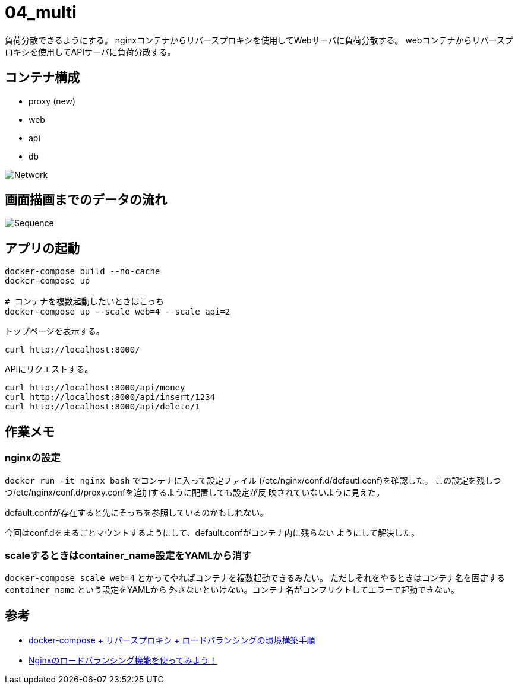 = 04_multi

負荷分散できるようにする。
nginxコンテナからリバースプロキシを使用してWebサーバに負荷分散する。
webコンテナからリバースプロキシを使用してAPIサーバに負荷分散する。

== コンテナ構成

* proxy (new)
* web
* api
* db

image:img/network.png[Network]

== 画面描画までのデータの流れ

image:img/draw_index.svg[Sequence]

== アプリの起動

[source,bash]
----
docker-compose build --no-cache
docker-compose up

# コンテナを複数起動したいときはこっち
docker-compose up --scale web=4 --scale api=2
----

トップページを表示する。

[source,bash]
----
curl http://localhost:8000/
----

APIにリクエストする。

[source,bash]
----
curl http://localhost:8000/api/money
curl http://localhost:8000/api/insert/1234
curl http://localhost:8000/api/delete/1
----

== 作業メモ

=== nginxの設定

`docker run -it nginx bash` でコンテナに入って設定ファイル
(/etc/nginx/conf.d/defautl.conf)を確認した。
この設定を残しつつ/etc/nginx/conf.d/proxy.confを追加するように配置しても設定が反
映されていないように見えた。

default.confが存在すると先にそっちを参照しているのかもしれない。

今回はconf.dをまるごとマウントするようにして、default.confがコンテナ内に残らない
ようにして解決した。

=== scaleするときはcontainer_name設定をYAMLから消す

`docker-compose scale web=4` とかってやればコンテナを複数起動できるみたい。
ただしそれをやるときはコンテナ名を固定する `container_name` という設定をYAMLから
外さないといけない。コンテナ名がコンフリクトしてエラーで起動できない。

== 参考

* https://qiita.com/Esfahan/items/91f01368a37abf83cf25[docker-compose + リバースプロキシ + ロードバランシングの環境構築手順]
* https://www.nedia.ne.jp/blog/tech/2016/08/04/7938#Nginx-2[Nginxのロードバランシング機能を使ってみよう！]
